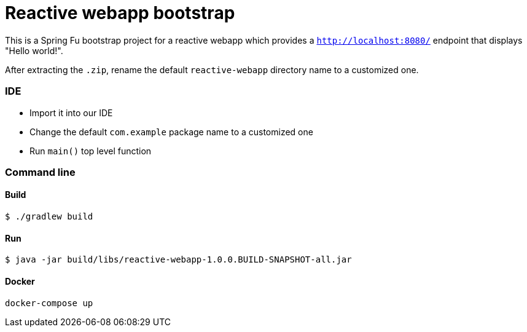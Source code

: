= Reactive webapp bootstrap

This is a Spring Fu bootstrap project for a reactive webapp which provides a `http://localhost:8080/` endpoint that displays "Hello world!".

After extracting the `.zip`, rename the default `reactive-webapp` directory name to a customized one.

=== IDE

 * Import it into our IDE
 * Change the default `com.example` package name to a customized one
 * Run `main()` top level function

=== Command line

==== Build

```
$ ./gradlew build
```

==== Run
```
$ java -jar build/libs/reactive-webapp-1.0.0.BUILD-SNAPSHOT-all.jar
```

==== Docker
```
docker-compose up
```